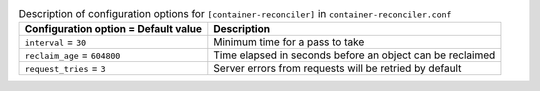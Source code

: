 ..
  Warning: Do not edit this file. It is automatically generated and your
  changes will be overwritten. The tool to do so lives in the
  openstack-doc-tools repository.

.. list-table:: Description of configuration options for ``[container-reconciler]`` in ``container-reconciler.conf``
   :header-rows: 1
   :class: config-ref-table

   * - Configuration option = Default value
     - Description
   * - ``interval`` = ``30``
     - Minimum time for a pass to take
   * - ``reclaim_age`` = ``604800``
     - Time elapsed in seconds before an object can be reclaimed
   * - ``request_tries`` = ``3``
     - Server errors from requests will be retried by default
